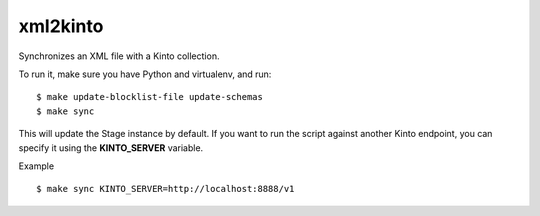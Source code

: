 xml2kinto
---------

Synchronizes an XML file with a Kinto collection.

To run it, make sure you have Python and virtualenv, and run::

    $ make update-blocklist-file update-schemas
    $ make sync

This will update the Stage instance by default. If you want to
run the script against another Kinto endpoint, you can specify
it using the **KINTO_SERVER** variable.

Example ::

    $ make sync KINTO_SERVER=http://localhost:8888/v1
